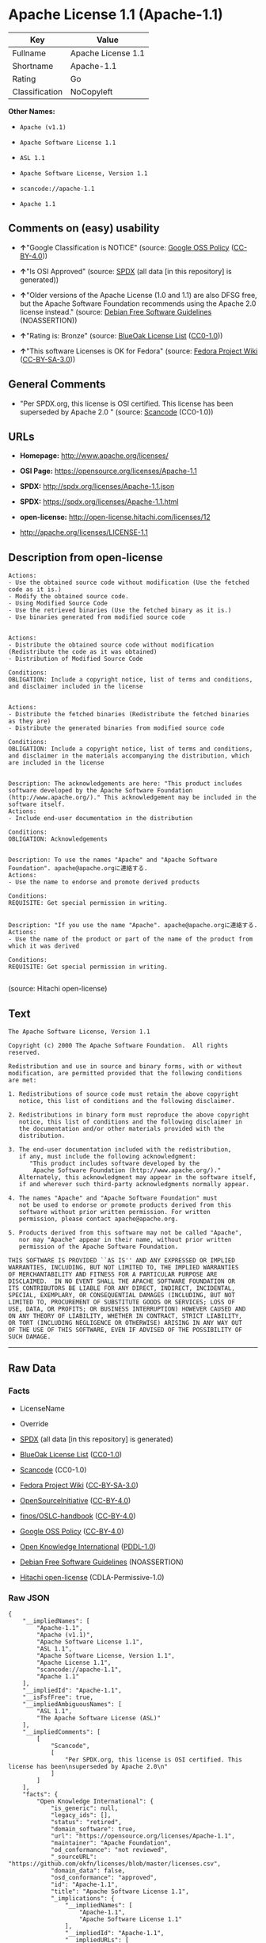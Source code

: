 * Apache License 1.1 (Apache-1.1)

| Key              | Value                |
|------------------+----------------------|
| Fullname         | Apache License 1.1   |
| Shortname        | Apache-1.1           |
| Rating           | Go                   |
| Classification   | NoCopyleft           |

*Other Names:*

- =Apache (v1.1)=

- =Apache Software License 1.1=

- =ASL 1.1=

- =Apache Software License, Version 1.1=

- =scancode://apache-1.1=

- =Apache 1.1=

** Comments on (easy) usability

- *↑*"Google Classification is NOTICE" (source:
  [[https://opensource.google.com/docs/thirdparty/licenses/][Google OSS
  Policy]]
  ([[https://creativecommons.org/licenses/by/4.0/legalcode][CC-BY-4.0]]))

- *↑*"Is OSI Approved" (source:
  [[https://spdx.org/licenses/Apache-1.1.html][SPDX]] (all data [in this
  repository] is generated))

- *↑*"Older versions of the Apache License (1.0 and 1.1) are also DFSG
  free, but the Apache Software Foundation recommends using the Apache
  2.0 license instead." (source:
  [[https://wiki.debian.org/DFSGLicenses][Debian Free Software
  Guidelines]] (NOASSERTION))

- *↑*"Rating is: Bronze" (source:
  [[https://blueoakcouncil.org/list][BlueOak License List]]
  ([[https://raw.githubusercontent.com/blueoakcouncil/blue-oak-list-npm-package/master/LICENSE][CC0-1.0]]))

- *↑*"This software Licenses is OK for Fedora" (source:
  [[https://fedoraproject.org/wiki/Licensing:Main?rd=Licensing][Fedora
  Project Wiki]]
  ([[https://creativecommons.org/licenses/by-sa/3.0/legalcode][CC-BY-SA-3.0]]))

** General Comments

- "Per SPDX.org, this license is OSI certified. This license has been
  superseded by Apache 2.0 " (source:
  [[https://github.com/nexB/scancode-toolkit/blob/develop/src/licensedcode/data/licenses/apache-1.1.yml][Scancode]]
  (CC0-1.0))

** URLs

- *Homepage:* http://www.apache.org/licenses/

- *OSI Page:* https://opensource.org/licenses/Apache-1.1

- *SPDX:* http://spdx.org/licenses/Apache-1.1.json

- *SPDX:* https://spdx.org/licenses/Apache-1.1.html

- *open-license:* http://open-license.hitachi.com/licenses/12

- http://apache.org/licenses/LICENSE-1.1

** Description from open-license

#+BEGIN_EXAMPLE
  Actions:
  - Use the obtained source code without modification (Use the fetched code as it is.)
  - Modify the obtained source code.
  - Using Modified Source Code
  - Use the retrieved binaries (Use the fetched binary as it is.)
  - Use binaries generated from modified source code

#+END_EXAMPLE

#+BEGIN_EXAMPLE
  Actions:
  - Distribute the obtained source code without modification (Redistribute the code as it was obtained)
  - Distribution of Modified Source Code

  Conditions:
  OBLIGATION: Include a copyright notice, list of terms and conditions, and disclaimer included in the license

#+END_EXAMPLE

#+BEGIN_EXAMPLE
  Actions:
  - Distribute the fetched binaries (Redistribute the fetched binaries as they are)
  - Distribute the generated binaries from modified source code

  Conditions:
  OBLIGATION: Include a copyright notice, list of terms and conditions, and disclaimer in the materials accompanying the distribution, which are included in the license

#+END_EXAMPLE

#+BEGIN_EXAMPLE
  Description: The acknowledgements are here: "This product includes software developed by the Apache Software Foundation (http://www.apache.org/)." This acknowledgement may be included in the software itself.
  Actions:
  - Include end-user documentation in the distribution

  Conditions:
  OBLIGATION: Acknowledgements

#+END_EXAMPLE

#+BEGIN_EXAMPLE
  Description: To use the names "Apache" and "Apache Software Foundation". apache@apache.orgに連絡する.
  Actions:
  - Use the name to endorse and promote derived products

  Conditions:
  REQUISITE: Get special permission in writing.

#+END_EXAMPLE

#+BEGIN_EXAMPLE
  Description: "If you use the name "Apache". apache@apache.orgに連絡する.
  Actions:
  - Use the name of the product or part of the name of the product from which it was derived

  Conditions:
  REQUISITE: Get special permission in writing.

#+END_EXAMPLE

(source: Hitachi open-license)

** Text

#+BEGIN_EXAMPLE
  The Apache Software License, Version 1.1

  Copyright (c) 2000 The Apache Software Foundation.  All rights
  reserved.

  Redistribution and use in source and binary forms, with or without
  modification, are permitted provided that the following conditions
  are met:

  1. Redistributions of source code must retain the above copyright
     notice, this list of conditions and the following disclaimer.

  2. Redistributions in binary form must reproduce the above copyright
     notice, this list of conditions and the following disclaimer in
     the documentation and/or other materials provided with the
     distribution.

  3. The end-user documentation included with the redistribution,
     if any, must include the following acknowledgment:
        "This product includes software developed by the
         Apache Software Foundation (http://www.apache.org/)."
     Alternately, this acknowledgment may appear in the software itself,
     if and wherever such third-party acknowledgments normally appear.

  4. The names "Apache" and "Apache Software Foundation" must
     not be used to endorse or promote products derived from this
     software without prior written permission. For written
     permission, please contact apache@apache.org.

  5. Products derived from this software may not be called "Apache",
     nor may "Apache" appear in their name, without prior written
     permission of the Apache Software Foundation.

  THIS SOFTWARE IS PROVIDED ``AS IS'' AND ANY EXPRESSED OR IMPLIED
  WARRANTIES, INCLUDING, BUT NOT LIMITED TO, THE IMPLIED WARRANTIES
  OF MERCHANTABILITY AND FITNESS FOR A PARTICULAR PURPOSE ARE
  DISCLAIMED.  IN NO EVENT SHALL THE APACHE SOFTWARE FOUNDATION OR
  ITS CONTRIBUTORS BE LIABLE FOR ANY DIRECT, INDIRECT, INCIDENTAL,
  SPECIAL, EXEMPLARY, OR CONSEQUENTIAL DAMAGES (INCLUDING, BUT NOT
  LIMITED TO, PROCUREMENT OF SUBSTITUTE GOODS OR SERVICES; LOSS OF
  USE, DATA, OR PROFITS; OR BUSINESS INTERRUPTION) HOWEVER CAUSED AND
  ON ANY THEORY OF LIABILITY, WHETHER IN CONTRACT, STRICT LIABILITY,
  OR TORT (INCLUDING NEGLIGENCE OR OTHERWISE) ARISING IN ANY WAY OUT
  OF THE USE OF THIS SOFTWARE, EVEN IF ADVISED OF THE POSSIBILITY OF
  SUCH DAMAGE.
#+END_EXAMPLE

--------------

** Raw Data

*** Facts

- LicenseName

- Override

- [[https://spdx.org/licenses/Apache-1.1.html][SPDX]] (all data [in this
  repository] is generated)

- [[https://blueoakcouncil.org/list][BlueOak License List]]
  ([[https://raw.githubusercontent.com/blueoakcouncil/blue-oak-list-npm-package/master/LICENSE][CC0-1.0]])

- [[https://github.com/nexB/scancode-toolkit/blob/develop/src/licensedcode/data/licenses/apache-1.1.yml][Scancode]]
  (CC0-1.0)

- [[https://fedoraproject.org/wiki/Licensing:Main?rd=Licensing][Fedora
  Project Wiki]]
  ([[https://creativecommons.org/licenses/by-sa/3.0/legalcode][CC-BY-SA-3.0]])

- [[https://opensource.org/licenses/][OpenSourceInitiative]]
  ([[https://creativecommons.org/licenses/by/4.0/legalcode][CC-BY-4.0]])

- [[https://github.com/finos/OSLC-handbook/blob/master/src/Apache-1.1.yaml][finos/OSLC-handbook]]
  ([[https://creativecommons.org/licenses/by/4.0/legalcode][CC-BY-4.0]])

- [[https://opensource.google.com/docs/thirdparty/licenses/][Google OSS
  Policy]]
  ([[https://creativecommons.org/licenses/by/4.0/legalcode][CC-BY-4.0]])

- [[https://github.com/okfn/licenses/blob/master/licenses.csv][Open
  Knowledge International]]
  ([[https://opendatacommons.org/licenses/pddl/1-0/][PDDL-1.0]])

- [[https://wiki.debian.org/DFSGLicenses][Debian Free Software
  Guidelines]] (NOASSERTION)

- [[https://github.com/Hitachi/open-license][Hitachi open-license]]
  (CDLA-Permissive-1.0)

*** Raw JSON

#+BEGIN_EXAMPLE
  {
      "__impliedNames": [
          "Apache-1.1",
          "Apache (v1.1)",
          "Apache Software License 1.1",
          "ASL 1.1",
          "Apache Software License, Version 1.1",
          "Apache License 1.1",
          "scancode://apache-1.1",
          "Apache 1.1"
      ],
      "__impliedId": "Apache-1.1",
      "__isFsfFree": true,
      "__impliedAmbiguousNames": [
          "ASL 1.1",
          "The Apache Software License (ASL)"
      ],
      "__impliedComments": [
          [
              "Scancode",
              [
                  "Per SPDX.org, this license is OSI certified. This license has been\nsuperseded by Apache 2.0\n"
              ]
          ]
      ],
      "facts": {
          "Open Knowledge International": {
              "is_generic": null,
              "legacy_ids": [],
              "status": "retired",
              "domain_software": true,
              "url": "https://opensource.org/licenses/Apache-1.1",
              "maintainer": "Apache Foundation",
              "od_conformance": "not reviewed",
              "_sourceURL": "https://github.com/okfn/licenses/blob/master/licenses.csv",
              "domain_data": false,
              "osd_conformance": "approved",
              "id": "Apache-1.1",
              "title": "Apache Software License 1.1",
              "_implications": {
                  "__impliedNames": [
                      "Apache-1.1",
                      "Apache Software License 1.1"
                  ],
                  "__impliedId": "Apache-1.1",
                  "__impliedURLs": [
                      [
                          null,
                          "https://opensource.org/licenses/Apache-1.1"
                      ]
                  ]
              },
              "domain_content": false
          },
          "LicenseName": {
              "implications": {
                  "__impliedNames": [
                      "Apache-1.1"
                  ],
                  "__impliedId": "Apache-1.1"
              },
              "shortname": "Apache-1.1",
              "otherNames": []
          },
          "SPDX": {
              "isSPDXLicenseDeprecated": false,
              "spdxFullName": "Apache License 1.1",
              "spdxDetailsURL": "http://spdx.org/licenses/Apache-1.1.json",
              "_sourceURL": "https://spdx.org/licenses/Apache-1.1.html",
              "spdxLicIsOSIApproved": true,
              "spdxSeeAlso": [
                  "http://apache.org/licenses/LICENSE-1.1",
                  "https://opensource.org/licenses/Apache-1.1"
              ],
              "_implications": {
                  "__impliedNames": [
                      "Apache-1.1",
                      "Apache License 1.1"
                  ],
                  "__impliedId": "Apache-1.1",
                  "__impliedJudgement": [
                      [
                          "SPDX",
                          {
                              "tag": "PositiveJudgement",
                              "contents": "Is OSI Approved"
                          }
                      ]
                  ],
                  "__isOsiApproved": true,
                  "__impliedURLs": [
                      [
                          "SPDX",
                          "http://spdx.org/licenses/Apache-1.1.json"
                      ],
                      [
                          null,
                          "http://apache.org/licenses/LICENSE-1.1"
                      ],
                      [
                          null,
                          "https://opensource.org/licenses/Apache-1.1"
                      ]
                  ]
              },
              "spdxLicenseId": "Apache-1.1"
          },
          "Fedora Project Wiki": {
              "GPLv2 Compat?": "NO",
              "rating": "Good",
              "Upstream URL": "http://www.apache.org/licenses/LICENSE-1.1",
              "GPLv3 Compat?": "NO",
              "Short Name": "ASL 1.1",
              "licenseType": "license",
              "_sourceURL": "https://fedoraproject.org/wiki/Licensing:Main?rd=Licensing",
              "Full Name": "Apache Software License 1.1",
              "FSF Free?": "Yes",
              "_implications": {
                  "__impliedNames": [
                      "Apache Software License 1.1"
                  ],
                  "__isFsfFree": true,
                  "__impliedAmbiguousNames": [
                      "ASL 1.1"
                  ],
                  "__impliedJudgement": [
                      [
                          "Fedora Project Wiki",
                          {
                              "tag": "PositiveJudgement",
                              "contents": "This software Licenses is OK for Fedora"
                          }
                      ]
                  ]
              }
          },
          "Scancode": {
              "otherUrls": [
                  "http://opensource.org/licenses/Apache-1.1",
                  "https://opensource.org/licenses/Apache-1.1"
              ],
              "homepageUrl": "http://www.apache.org/licenses/",
              "shortName": "Apache 1.1",
              "textUrls": null,
              "text": "The Apache Software License, Version 1.1\n\nCopyright (c) 2000 The Apache Software Foundation.  All rights\nreserved.\n\nRedistribution and use in source and binary forms, with or without\nmodification, are permitted provided that the following conditions\nare met:\n\n1. Redistributions of source code must retain the above copyright\n   notice, this list of conditions and the following disclaimer.\n\n2. Redistributions in binary form must reproduce the above copyright\n   notice, this list of conditions and the following disclaimer in\n   the documentation and/or other materials provided with the\n   distribution.\n\n3. The end-user documentation included with the redistribution,\n   if any, must include the following acknowledgment:\n      \"This product includes software developed by the\n       Apache Software Foundation (http://www.apache.org/).\"\n   Alternately, this acknowledgment may appear in the software itself,\n   if and wherever such third-party acknowledgments normally appear.\n\n4. The names \"Apache\" and \"Apache Software Foundation\" must\n   not be used to endorse or promote products derived from this\n   software without prior written permission. For written\n   permission, please contact apache@apache.org.\n\n5. Products derived from this software may not be called \"Apache\",\n   nor may \"Apache\" appear in their name, without prior written\n   permission of the Apache Software Foundation.\n\nTHIS SOFTWARE IS PROVIDED ``AS IS'' AND ANY EXPRESSED OR IMPLIED\nWARRANTIES, INCLUDING, BUT NOT LIMITED TO, THE IMPLIED WARRANTIES\nOF MERCHANTABILITY AND FITNESS FOR A PARTICULAR PURPOSE ARE\nDISCLAIMED.  IN NO EVENT SHALL THE APACHE SOFTWARE FOUNDATION OR\nITS CONTRIBUTORS BE LIABLE FOR ANY DIRECT, INDIRECT, INCIDENTAL,\nSPECIAL, EXEMPLARY, OR CONSEQUENTIAL DAMAGES (INCLUDING, BUT NOT\nLIMITED TO, PROCUREMENT OF SUBSTITUTE GOODS OR SERVICES; LOSS OF\nUSE, DATA, OR PROFITS; OR BUSINESS INTERRUPTION) HOWEVER CAUSED AND\nON ANY THEORY OF LIABILITY, WHETHER IN CONTRACT, STRICT LIABILITY,\nOR TORT (INCLUDING NEGLIGENCE OR OTHERWISE) ARISING IN ANY WAY OUT\nOF THE USE OF THIS SOFTWARE, EVEN IF ADVISED OF THE POSSIBILITY OF\nSUCH DAMAGE.\n",
              "category": "Permissive",
              "osiUrl": null,
              "owner": "Apache Software Foundation",
              "_sourceURL": "https://github.com/nexB/scancode-toolkit/blob/develop/src/licensedcode/data/licenses/apache-1.1.yml",
              "key": "apache-1.1",
              "name": "Apache License 1.1",
              "spdxId": "Apache-1.1",
              "notes": "Per SPDX.org, this license is OSI certified. This license has been\nsuperseded by Apache 2.0\n",
              "_implications": {
                  "__impliedNames": [
                      "scancode://apache-1.1",
                      "Apache 1.1",
                      "Apache-1.1"
                  ],
                  "__impliedId": "Apache-1.1",
                  "__impliedComments": [
                      [
                          "Scancode",
                          [
                              "Per SPDX.org, this license is OSI certified. This license has been\nsuperseded by Apache 2.0\n"
                          ]
                      ]
                  ],
                  "__impliedCopyleft": [
                      [
                          "Scancode",
                          "NoCopyleft"
                      ]
                  ],
                  "__calculatedCopyleft": "NoCopyleft",
                  "__impliedText": "The Apache Software License, Version 1.1\n\nCopyright (c) 2000 The Apache Software Foundation.  All rights\nreserved.\n\nRedistribution and use in source and binary forms, with or without\nmodification, are permitted provided that the following conditions\nare met:\n\n1. Redistributions of source code must retain the above copyright\n   notice, this list of conditions and the following disclaimer.\n\n2. Redistributions in binary form must reproduce the above copyright\n   notice, this list of conditions and the following disclaimer in\n   the documentation and/or other materials provided with the\n   distribution.\n\n3. The end-user documentation included with the redistribution,\n   if any, must include the following acknowledgment:\n      \"This product includes software developed by the\n       Apache Software Foundation (http://www.apache.org/).\"\n   Alternately, this acknowledgment may appear in the software itself,\n   if and wherever such third-party acknowledgments normally appear.\n\n4. The names \"Apache\" and \"Apache Software Foundation\" must\n   not be used to endorse or promote products derived from this\n   software without prior written permission. For written\n   permission, please contact apache@apache.org.\n\n5. Products derived from this software may not be called \"Apache\",\n   nor may \"Apache\" appear in their name, without prior written\n   permission of the Apache Software Foundation.\n\nTHIS SOFTWARE IS PROVIDED ``AS IS'' AND ANY EXPRESSED OR IMPLIED\nWARRANTIES, INCLUDING, BUT NOT LIMITED TO, THE IMPLIED WARRANTIES\nOF MERCHANTABILITY AND FITNESS FOR A PARTICULAR PURPOSE ARE\nDISCLAIMED.  IN NO EVENT SHALL THE APACHE SOFTWARE FOUNDATION OR\nITS CONTRIBUTORS BE LIABLE FOR ANY DIRECT, INDIRECT, INCIDENTAL,\nSPECIAL, EXEMPLARY, OR CONSEQUENTIAL DAMAGES (INCLUDING, BUT NOT\nLIMITED TO, PROCUREMENT OF SUBSTITUTE GOODS OR SERVICES; LOSS OF\nUSE, DATA, OR PROFITS; OR BUSINESS INTERRUPTION) HOWEVER CAUSED AND\nON ANY THEORY OF LIABILITY, WHETHER IN CONTRACT, STRICT LIABILITY,\nOR TORT (INCLUDING NEGLIGENCE OR OTHERWISE) ARISING IN ANY WAY OUT\nOF THE USE OF THIS SOFTWARE, EVEN IF ADVISED OF THE POSSIBILITY OF\nSUCH DAMAGE.\n",
                  "__impliedURLs": [
                      [
                          "Homepage",
                          "http://www.apache.org/licenses/"
                      ],
                      [
                          null,
                          "http://opensource.org/licenses/Apache-1.1"
                      ],
                      [
                          null,
                          "https://opensource.org/licenses/Apache-1.1"
                      ]
                  ]
              }
          },
          "Debian Free Software Guidelines": {
              "LicenseName": "The Apache Software License (ASL)",
              "State": "DFSGCompatible",
              "_sourceURL": "https://wiki.debian.org/DFSGLicenses",
              "_implications": {
                  "__impliedNames": [
                      "Apache-1.1"
                  ],
                  "__impliedAmbiguousNames": [
                      "The Apache Software License (ASL)"
                  ],
                  "__impliedJudgement": [
                      [
                          "Debian Free Software Guidelines",
                          {
                              "tag": "PositiveJudgement",
                              "contents": "Older versions of the Apache License (1.0 and 1.1) are also DFSG free, but the Apache Software Foundation recommends using the Apache 2.0 license instead."
                          }
                      ]
                  ]
              },
              "Comment": "Older versions of the Apache License (1.0 and 1.1) are also DFSG free, but the Apache Software Foundation recommends using the Apache 2.0 license instead.",
              "LicenseId": "Apache-1.1"
          },
          "Override": {
              "oNonCommecrial": null,
              "implications": {
                  "__impliedNames": [
                      "Apache-1.1",
                      "Apache (v1.1)",
                      "Apache Software License 1.1",
                      "ASL 1.1",
                      "Apache Software License, Version 1.1"
                  ],
                  "__impliedId": "Apache-1.1"
              },
              "oName": "Apache-1.1",
              "oOtherLicenseIds": [
                  "Apache (v1.1)",
                  "Apache Software License 1.1",
                  "ASL 1.1",
                  "Apache Software License, Version 1.1"
              ],
              "oDescription": null,
              "oJudgement": null,
              "oCompatibilities": null,
              "oRatingState": null
          },
          "Hitachi open-license": {
              "notices": [
                  {
                      "content": "the software is provided \"as-is\" and without warranty of any kind, either express or implied, including, but not limited to, the implied warranties of commercial usability and fitness for a particular purpose. The warranties include, but are not limited to, the implied warranties of commercial applicability and fitness for a particular purpose.",
                      "description": "There is no guarantee."
                  },
                  {
                      "content": "neither the Apache Software Foundation nor any contributor has been advised of the possibility of such damages, for any cause whatsoever, regardless of how caused, and regardless of whether liability is based on contract, strict liability or tort (including negligence), even if advised of the possibility of such damages. for any direct, indirect, special, incidental, punitive, or consequential damages (including, but not limited to, compensation for procurement of substitute goods or substitute services, loss of use, loss of data, loss of profits, or business interruption) arising out of the use of such software. No liability (including but not limited to indemnification) shall be assumed."
                  }
              ],
              "_sourceURL": "http://open-license.hitachi.com/licenses/12",
              "content": "/* ====================================================================\r\n * The Apache Software License, Version 1.1\r\n *\r\n * Copyright (c) 2000 The Apache Software Foundation.  All rights\r\n * reserved.\r\n *\r\n * Redistribution and use in source and binary forms, with or without\r\n * modification, are permitted provided that the following conditions\r\n * are met:\r\n *\r\n * 1. Redistributions of source code must retain the above copyright\r\n *    notice, this list of conditions and the following disclaimer.\r\n *\r\n * 2. Redistributions in binary form must reproduce the above copyright\r\n *    notice, this list of conditions and the following disclaimer in\r\n *    the documentation and/or other materials provided with the\r\n *    distribution.\r\n *\r\n * 3. The end-user documentation included with the redistribution,\r\n *    if any, must include the following acknowledgment:\r\n *       \"This product includes software developed by the\r\n *        Apache Software Foundation (http://www.apache.org/).\"\r\n *    Alternately, this acknowledgment may appear in the software itself,\r\n *    if and wherever such third-party acknowledgments normally appear.\r\n *\r\n * 4. The names \"Apache\" and \"Apache Software Foundation\" must\r\n *    not be used to endorse or promote products derived from this\r\n *    software without prior written permission. For written\r\n *    permission, please contact apache@apache.org.\r\n *\r\n * 5. Products derived from this software may not be called \"Apache\",\r\n *    nor may \"Apache\" appear in their name, without prior written\r\n *    permission of the Apache Software Foundation.\r\n *\r\n * THIS SOFTWARE IS PROVIDED ``AS IS'' AND ANY EXPRESSED OR IMPLIED\r\n * WARRANTIES, INCLUDING, BUT NOT LIMITED TO, THE IMPLIED WARRANTIES\r\n * OF MERCHANTABILITY AND FITNESS FOR A PARTICULAR PURPOSE ARE\r\n * DISCLAIMED.  IN NO EVENT SHALL THE APACHE SOFTWARE FOUNDATION OR\r\n * ITS CONTRIBUTORS BE LIABLE FOR ANY DIRECT, INDIRECT, INCIDENTAL,\r\n * SPECIAL, EXEMPLARY, OR CONSEQUENTIAL DAMAGES (INCLUDING, BUT NOT\r\n * LIMITED TO, PROCUREMENT OF SUBSTITUTE GOODS OR SERVICES; LOSS OF\r\n * USE, DATA, OR PROFITS; OR BUSINESS INTERRUPTION) HOWEVER CAUSED AND\r\n * ON ANY THEORY OF LIABILITY, WHETHER IN CONTRACT, STRICT LIABILITY,\r\n * OR TORT (INCLUDING NEGLIGENCE OR OTHERWISE) ARISING IN ANY WAY OUT\r\n * OF THE USE OF THIS SOFTWARE, EVEN IF ADVISED OF THE POSSIBILITY OF\r\n * SUCH DAMAGE.\r\n * ====================================================================\r\n *\r\n * This software consists of voluntary contributions made by many\r\n * individuals on behalf of the Apache Software Foundation.  For more\r\n * information on the Apache Software Foundation, please see\r\n * <http://www.apache.org/>.\r\n *\r\n * Portions of this software are based upon public domain software\r\n * originally written at the National Center for Supercomputing Applications,\r\n * University of Illinois, Urbana-Champaign.\r\n */",
              "name": "Apache Software License, Version 1.1",
              "permissions": [
                  {
                      "actions": [
                          {
                              "name": "Use the obtained source code without modification",
                              "description": "Use the fetched code as it is."
                          },
                          {
                              "name": "Modify the obtained source code."
                          },
                          {
                              "name": "Using Modified Source Code"
                          },
                          {
                              "name": "Use the retrieved binaries",
                              "description": "Use the fetched binary as it is."
                          },
                          {
                              "name": "Use binaries generated from modified source code"
                          }
                      ],
                      "_str": "Actions:\n- Use the obtained source code without modification (Use the fetched code as it is.)\n- Modify the obtained source code.\n- Using Modified Source Code\n- Use the retrieved binaries (Use the fetched binary as it is.)\n- Use binaries generated from modified source code\n\n",
                      "conditions": null
                  },
                  {
                      "actions": [
                          {
                              "name": "Distribute the obtained source code without modification",
                              "description": "Redistribute the code as it was obtained"
                          },
                          {
                              "name": "Distribution of Modified Source Code"
                          }
                      ],
                      "_str": "Actions:\n- Distribute the obtained source code without modification (Redistribute the code as it was obtained)\n- Distribution of Modified Source Code\n\nConditions:\nOBLIGATION: Include a copyright notice, list of terms and conditions, and disclaimer included in the license\n\n",
                      "conditions": {
                          "name": "Include a copyright notice, list of terms and conditions, and disclaimer included in the license",
                          "type": "OBLIGATION"
                      }
                  },
                  {
                      "actions": [
                          {
                              "name": "Distribute the fetched binaries",
                              "description": "Redistribute the fetched binaries as they are"
                          },
                          {
                              "name": "Distribute the generated binaries from modified source code"
                          }
                      ],
                      "_str": "Actions:\n- Distribute the fetched binaries (Redistribute the fetched binaries as they are)\n- Distribute the generated binaries from modified source code\n\nConditions:\nOBLIGATION: Include a copyright notice, list of terms and conditions, and disclaimer in the materials accompanying the distribution, which are included in the license\n\n",
                      "conditions": {
                          "name": "Include a copyright notice, list of terms and conditions, and disclaimer in the materials accompanying the distribution, which are included in the license",
                          "type": "OBLIGATION"
                      }
                  },
                  {
                      "actions": [
                          {
                              "name": "Include end-user documentation in the distribution"
                          }
                      ],
                      "_str": "Description: The acknowledgements are here: \"This product includes software developed by the Apache Software Foundation (http://www.apache.org/).\" This acknowledgement may be included in the software itself.\nActions:\n- Include end-user documentation in the distribution\n\nConditions:\nOBLIGATION: Acknowledgements\n\n",
                      "conditions": {
                          "name": "Acknowledgements",
                          "type": "OBLIGATION"
                      },
                      "description": "The acknowledgements are here: \"This product includes software developed by the Apache Software Foundation (http://www.apache.org/).\" This acknowledgement may be included in the software itself."
                  },
                  {
                      "actions": [
                          {
                              "name": "Use the name to endorse and promote derived products"
                          }
                      ],
                      "_str": "Description: To use the names \"Apache\" and \"Apache Software Foundation\". apache@apache.orgã«é£çµ¡ãã.\nActions:\n- Use the name to endorse and promote derived products\n\nConditions:\nREQUISITE: Get special permission in writing.\n\n",
                      "conditions": {
                          "name": "Get special permission in writing.",
                          "type": "REQUISITE"
                      },
                      "description": "To use the names \"Apache\" and \"Apache Software Foundation\". apache@apache.orgã«é£çµ¡ãã."
                  },
                  {
                      "actions": [
                          {
                              "name": "Use the name of the product or part of the name of the product from which it was derived"
                          }
                      ],
                      "_str": "Description: \"If you use the name \"Apache\". apache@apache.orgã«é£çµ¡ãã.\nActions:\n- Use the name of the product or part of the name of the product from which it was derived\n\nConditions:\nREQUISITE: Get special permission in writing.\n\n",
                      "conditions": {
                          "name": "Get special permission in writing.",
                          "type": "REQUISITE"
                      },
                      "description": "\"If you use the name \"Apache\". apache@apache.orgã«é£çµ¡ãã."
                  }
              ],
              "_implications": {
                  "__impliedNames": [
                      "Apache Software License, Version 1.1"
                  ],
                  "__impliedText": "/* ====================================================================\r\n * The Apache Software License, Version 1.1\r\n *\r\n * Copyright (c) 2000 The Apache Software Foundation.  All rights\r\n * reserved.\r\n *\r\n * Redistribution and use in source and binary forms, with or without\r\n * modification, are permitted provided that the following conditions\r\n * are met:\r\n *\r\n * 1. Redistributions of source code must retain the above copyright\r\n *    notice, this list of conditions and the following disclaimer.\r\n *\r\n * 2. Redistributions in binary form must reproduce the above copyright\r\n *    notice, this list of conditions and the following disclaimer in\r\n *    the documentation and/or other materials provided with the\r\n *    distribution.\r\n *\r\n * 3. The end-user documentation included with the redistribution,\r\n *    if any, must include the following acknowledgment:\r\n *       \"This product includes software developed by the\r\n *        Apache Software Foundation (http://www.apache.org/).\"\r\n *    Alternately, this acknowledgment may appear in the software itself,\r\n *    if and wherever such third-party acknowledgments normally appear.\r\n *\r\n * 4. The names \"Apache\" and \"Apache Software Foundation\" must\r\n *    not be used to endorse or promote products derived from this\r\n *    software without prior written permission. For written\r\n *    permission, please contact apache@apache.org.\r\n *\r\n * 5. Products derived from this software may not be called \"Apache\",\r\n *    nor may \"Apache\" appear in their name, without prior written\r\n *    permission of the Apache Software Foundation.\r\n *\r\n * THIS SOFTWARE IS PROVIDED ``AS IS'' AND ANY EXPRESSED OR IMPLIED\r\n * WARRANTIES, INCLUDING, BUT NOT LIMITED TO, THE IMPLIED WARRANTIES\r\n * OF MERCHANTABILITY AND FITNESS FOR A PARTICULAR PURPOSE ARE\r\n * DISCLAIMED.  IN NO EVENT SHALL THE APACHE SOFTWARE FOUNDATION OR\r\n * ITS CONTRIBUTORS BE LIABLE FOR ANY DIRECT, INDIRECT, INCIDENTAL,\r\n * SPECIAL, EXEMPLARY, OR CONSEQUENTIAL DAMAGES (INCLUDING, BUT NOT\r\n * LIMITED TO, PROCUREMENT OF SUBSTITUTE GOODS OR SERVICES; LOSS OF\r\n * USE, DATA, OR PROFITS; OR BUSINESS INTERRUPTION) HOWEVER CAUSED AND\r\n * ON ANY THEORY OF LIABILITY, WHETHER IN CONTRACT, STRICT LIABILITY,\r\n * OR TORT (INCLUDING NEGLIGENCE OR OTHERWISE) ARISING IN ANY WAY OUT\r\n * OF THE USE OF THIS SOFTWARE, EVEN IF ADVISED OF THE POSSIBILITY OF\r\n * SUCH DAMAGE.\r\n * ====================================================================\r\n *\r\n * This software consists of voluntary contributions made by many\r\n * individuals on behalf of the Apache Software Foundation.  For more\r\n * information on the Apache Software Foundation, please see\r\n * <http://www.apache.org/>.\r\n *\r\n * Portions of this software are based upon public domain software\r\n * originally written at the National Center for Supercomputing Applications,\r\n * University of Illinois, Urbana-Champaign.\r\n */",
                  "__impliedURLs": [
                      [
                          "open-license",
                          "http://open-license.hitachi.com/licenses/12"
                      ]
                  ]
              }
          },
          "BlueOak License List": {
              "BlueOakRating": "Bronze",
              "url": "https://spdx.org/licenses/Apache-1.1.html",
              "isPermissive": true,
              "_sourceURL": "https://blueoakcouncil.org/list",
              "name": "Apache License 1.1",
              "id": "Apache-1.1",
              "_implications": {
                  "__impliedNames": [
                      "Apache-1.1",
                      "Apache License 1.1"
                  ],
                  "__impliedJudgement": [
                      [
                          "BlueOak License List",
                          {
                              "tag": "PositiveJudgement",
                              "contents": "Rating is: Bronze"
                          }
                      ]
                  ],
                  "__impliedCopyleft": [
                      [
                          "BlueOak License List",
                          "NoCopyleft"
                      ]
                  ],
                  "__calculatedCopyleft": "NoCopyleft",
                  "__impliedURLs": [
                      [
                          "SPDX",
                          "https://spdx.org/licenses/Apache-1.1.html"
                      ]
                  ]
              }
          },
          "OpenSourceInitiative": {
              "text": [
                  {
                      "url": "https://opensource.org/licenses/Apache-1.1",
                      "title": "HTML",
                      "media_type": "text/html"
                  }
              ],
              "identifiers": [
                  {
                      "identifier": "Apache-1.1",
                      "scheme": "SPDX"
                  }
              ],
              "superseded_by": "Apache-2.0",
              "_sourceURL": "https://opensource.org/licenses/",
              "name": "Apache Software License, Version 1.1",
              "other_names": [],
              "keywords": [
                  "discouraged",
                  "obsolete",
                  "osi-approved"
              ],
              "id": "Apache-1.1",
              "links": [
                  {
                      "note": "OSI Page",
                      "url": "https://opensource.org/licenses/Apache-1.1"
                  }
              ],
              "_implications": {
                  "__impliedNames": [
                      "Apache-1.1",
                      "Apache Software License, Version 1.1",
                      "Apache-1.1"
                  ],
                  "__impliedURLs": [
                      [
                          "OSI Page",
                          "https://opensource.org/licenses/Apache-1.1"
                      ]
                  ]
              }
          },
          "finos/OSLC-handbook": {
              "terms": [
                  {
                      "termUseCases": [
                          "UB",
                          "MB",
                          "US",
                          "MS"
                      ],
                      "termSeeAlso": null,
                      "termDescription": "Provide copy of license",
                      "termComplianceNotes": "For binary distributions, this information must be provided in âthe documentation and/or other materials provided with the distributionâ",
                      "termType": "condition"
                  },
                  {
                      "termUseCases": [
                          "UB",
                          "MB",
                          "US",
                          "MS"
                      ],
                      "termSeeAlso": null,
                      "termDescription": "Provide copyright notice",
                      "termComplianceNotes": "For binary distributions, this information must be provided in âthe documentation and/or other materials provided with the distributionâ",
                      "termType": "condition"
                  },
                  {
                      "termUseCases": [
                          "UB",
                          "MB",
                          "US",
                          "MS"
                      ],
                      "termSeeAlso": null,
                      "termDescription": "Acknowledgement must be included in end-user documentation, in software or wherever third-party acknowledgments appear",
                      "termComplianceNotes": null,
                      "termType": "condition"
                  },
                  {
                      "termUseCases": [
                          "MB",
                          "MS"
                      ],
                      "termSeeAlso": null,
                      "termDescription": "Name of project cannot be used for derived products without permission",
                      "termComplianceNotes": null,
                      "termType": "condition"
                  }
              ],
              "_sourceURL": "https://github.com/finos/OSLC-handbook/blob/master/src/Apache-1.1.yaml",
              "name": "Apache Software License 1.1",
              "nameFromFilename": "Apache-1.1",
              "notes": "Apache-1.1 and Entessa are essentially the same license (as per SPDX License List Matching Guidelines).  Because the OSI approved them separately, they are listed separately (here and on the SPDX License List).",
              "_implications": {
                  "__impliedNames": [
                      "Apache-1.1",
                      "Apache Software License 1.1"
                  ]
              },
              "licenseId": [
                  "Apache-1.1",
                  "Apache Software License 1.1"
              ]
          },
          "Google OSS Policy": {
              "rating": "NOTICE",
              "_sourceURL": "https://opensource.google.com/docs/thirdparty/licenses/",
              "id": "Apache-1.1",
              "_implications": {
                  "__impliedNames": [
                      "Apache-1.1"
                  ],
                  "__impliedJudgement": [
                      [
                          "Google OSS Policy",
                          {
                              "tag": "PositiveJudgement",
                              "contents": "Google Classification is NOTICE"
                          }
                      ]
                  ],
                  "__impliedCopyleft": [
                      [
                          "Google OSS Policy",
                          "NoCopyleft"
                      ]
                  ],
                  "__calculatedCopyleft": "NoCopyleft"
              }
          }
      },
      "__impliedJudgement": [
          [
              "BlueOak License List",
              {
                  "tag": "PositiveJudgement",
                  "contents": "Rating is: Bronze"
              }
          ],
          [
              "Debian Free Software Guidelines",
              {
                  "tag": "PositiveJudgement",
                  "contents": "Older versions of the Apache License (1.0 and 1.1) are also DFSG free, but the Apache Software Foundation recommends using the Apache 2.0 license instead."
              }
          ],
          [
              "Fedora Project Wiki",
              {
                  "tag": "PositiveJudgement",
                  "contents": "This software Licenses is OK for Fedora"
              }
          ],
          [
              "Google OSS Policy",
              {
                  "tag": "PositiveJudgement",
                  "contents": "Google Classification is NOTICE"
              }
          ],
          [
              "SPDX",
              {
                  "tag": "PositiveJudgement",
                  "contents": "Is OSI Approved"
              }
          ]
      ],
      "__impliedCopyleft": [
          [
              "BlueOak License List",
              "NoCopyleft"
          ],
          [
              "Google OSS Policy",
              "NoCopyleft"
          ],
          [
              "Scancode",
              "NoCopyleft"
          ]
      ],
      "__calculatedCopyleft": "NoCopyleft",
      "__isOsiApproved": true,
      "__impliedText": "The Apache Software License, Version 1.1\n\nCopyright (c) 2000 The Apache Software Foundation.  All rights\nreserved.\n\nRedistribution and use in source and binary forms, with or without\nmodification, are permitted provided that the following conditions\nare met:\n\n1. Redistributions of source code must retain the above copyright\n   notice, this list of conditions and the following disclaimer.\n\n2. Redistributions in binary form must reproduce the above copyright\n   notice, this list of conditions and the following disclaimer in\n   the documentation and/or other materials provided with the\n   distribution.\n\n3. The end-user documentation included with the redistribution,\n   if any, must include the following acknowledgment:\n      \"This product includes software developed by the\n       Apache Software Foundation (http://www.apache.org/).\"\n   Alternately, this acknowledgment may appear in the software itself,\n   if and wherever such third-party acknowledgments normally appear.\n\n4. The names \"Apache\" and \"Apache Software Foundation\" must\n   not be used to endorse or promote products derived from this\n   software without prior written permission. For written\n   permission, please contact apache@apache.org.\n\n5. Products derived from this software may not be called \"Apache\",\n   nor may \"Apache\" appear in their name, without prior written\n   permission of the Apache Software Foundation.\n\nTHIS SOFTWARE IS PROVIDED ``AS IS'' AND ANY EXPRESSED OR IMPLIED\nWARRANTIES, INCLUDING, BUT NOT LIMITED TO, THE IMPLIED WARRANTIES\nOF MERCHANTABILITY AND FITNESS FOR A PARTICULAR PURPOSE ARE\nDISCLAIMED.  IN NO EVENT SHALL THE APACHE SOFTWARE FOUNDATION OR\nITS CONTRIBUTORS BE LIABLE FOR ANY DIRECT, INDIRECT, INCIDENTAL,\nSPECIAL, EXEMPLARY, OR CONSEQUENTIAL DAMAGES (INCLUDING, BUT NOT\nLIMITED TO, PROCUREMENT OF SUBSTITUTE GOODS OR SERVICES; LOSS OF\nUSE, DATA, OR PROFITS; OR BUSINESS INTERRUPTION) HOWEVER CAUSED AND\nON ANY THEORY OF LIABILITY, WHETHER IN CONTRACT, STRICT LIABILITY,\nOR TORT (INCLUDING NEGLIGENCE OR OTHERWISE) ARISING IN ANY WAY OUT\nOF THE USE OF THIS SOFTWARE, EVEN IF ADVISED OF THE POSSIBILITY OF\nSUCH DAMAGE.\n",
      "__impliedURLs": [
          [
              "SPDX",
              "http://spdx.org/licenses/Apache-1.1.json"
          ],
          [
              null,
              "http://apache.org/licenses/LICENSE-1.1"
          ],
          [
              null,
              "https://opensource.org/licenses/Apache-1.1"
          ],
          [
              "SPDX",
              "https://spdx.org/licenses/Apache-1.1.html"
          ],
          [
              "Homepage",
              "http://www.apache.org/licenses/"
          ],
          [
              null,
              "http://opensource.org/licenses/Apache-1.1"
          ],
          [
              "OSI Page",
              "https://opensource.org/licenses/Apache-1.1"
          ],
          [
              "open-license",
              "http://open-license.hitachi.com/licenses/12"
          ]
      ]
  }
#+END_EXAMPLE

*** Dot Cluster Graph

[[../dot/Apache-1.1.svg]]